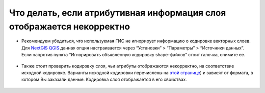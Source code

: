 .. _data_broken_encoding:

Что делать, если атрибутивная информация слоя отображается некорректно
===========================

.. figure:: _static/broken_encoding1.png
   :name: broken_encoding1
   :align: center
   :width: 16cm

* Рекомендуем убедиться, что используемая ГИС не игнорирует информацию о кодировке векторных слоев. Для `NextGIS QGIS <https://nextgis.ru/nextgis-qgis/>`_ данная опция настраивается через “Установки” > “Параметры” > “Источники данных”. Если напротив пункта “Игнорировать объявленную кодировку shape-файлов” стоит галочка, снимите ее.

.. figure:: _static/broken_encoding2.png
   :name: broken_encoding2
   :align: center
   :width: 16cm

* Также стоит проверить кодировку слоя, чьи атрибуты отображаются некорректно, на соответствие исходной кодировке. Варианты исходной кодировки перечислены на `этой странице <https://data.nextgis.com/ru/about/#formats>`_) и зависят от формата, в котором Вы заказали данные. Кодировка слоя отображается в его свойствах.

.. figure:: _static/broken_encoding3.png
   :name: broken_encoding3
   :align: center
   :width: 16cm
